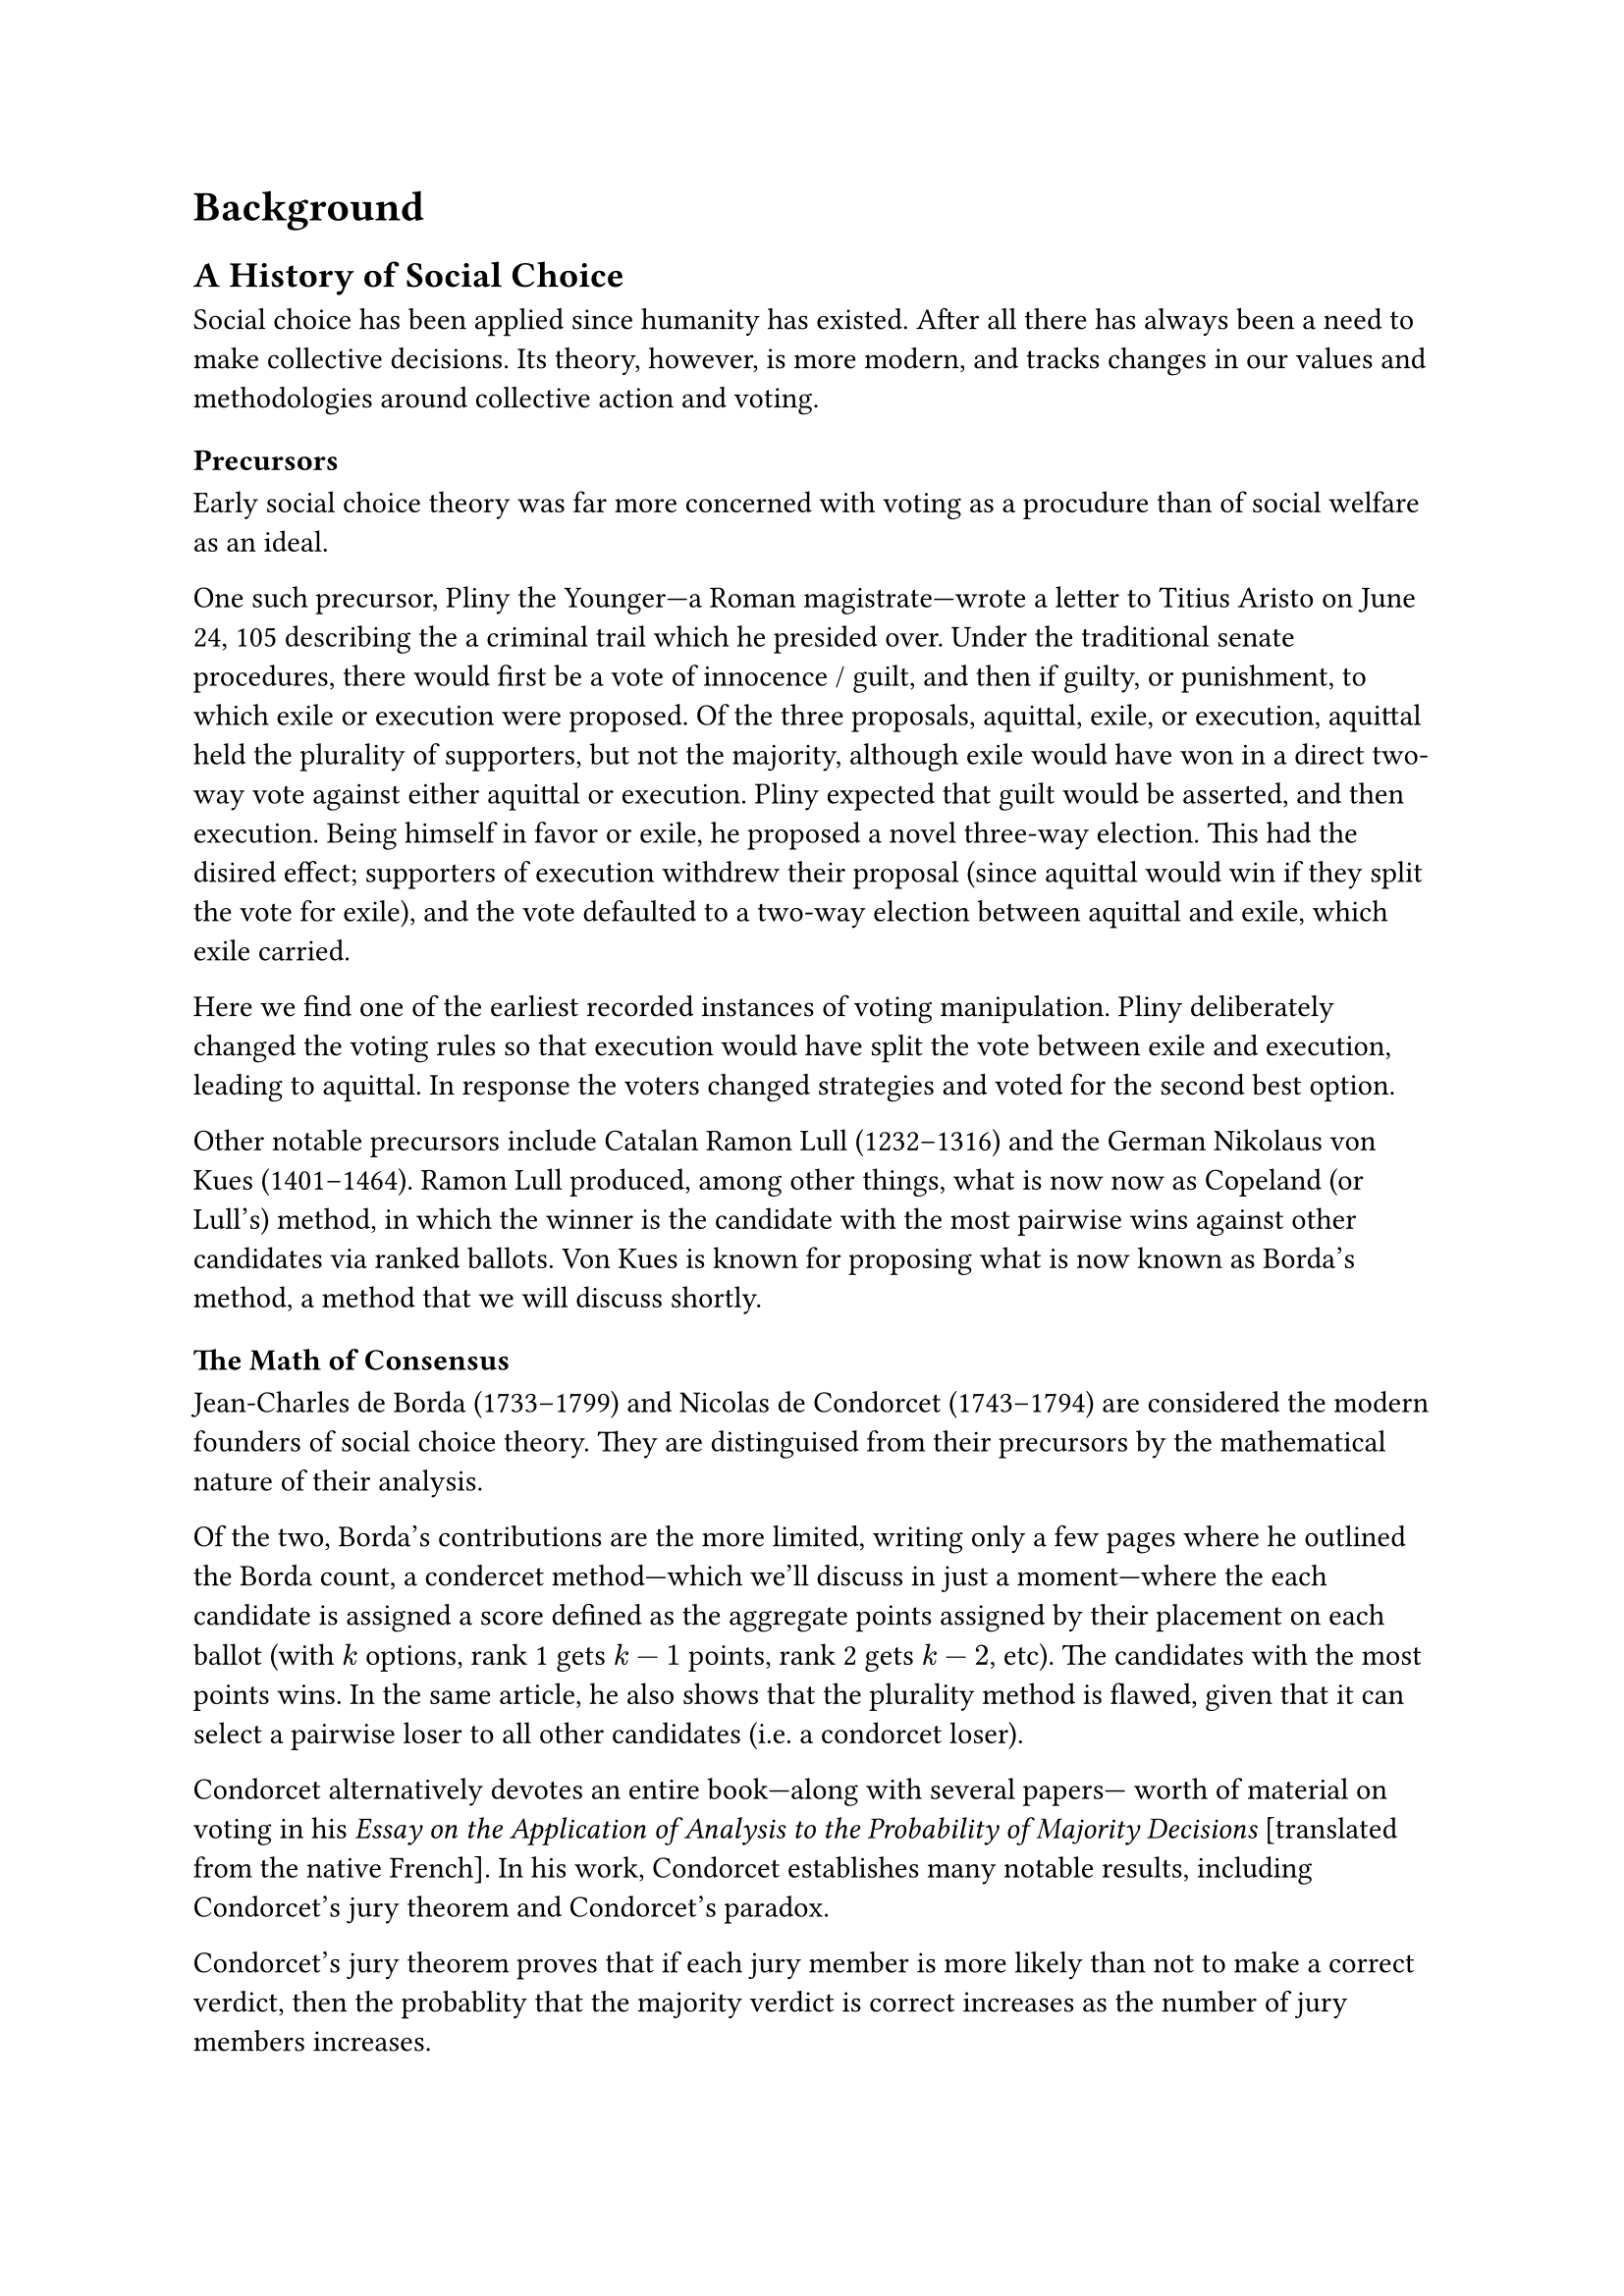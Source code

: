 = Background <background>

== A History of Social Choice // ===============================================

Social choice has been applied since humanity has existed. After all there has always been a need to make collective decisions. Its theory, however, is more modern, and tracks changes in our values and methodologies around collective action and voting.

=== Precursors

Early social choice theory was far more concerned with voting as a procudure than of social welfare as an ideal.

One such precursor, Pliny the Younger---a Roman magistrate---wrote a letter to Titius Aristo on June 24, 105 describing the a criminal trail which he presided over. Under the traditional senate procedures, there would first be a vote of innocence / guilt, and then if guilty, or punishment, to which exile or execution were proposed. Of the three proposals, aquittal, exile, or execution, aquittal held the plurality of supporters, but not the majority, although exile would have won in a direct two-way vote against either aquittal or execution. Pliny expected that guilt would be asserted, and then execution. Being himself in favor or exile, he proposed a novel three-way election. This had the disired effect; supporters of execution withdrew their proposal (since aquittal would win if they split the vote for exile), and the vote defaulted to a two-way election between aquittal and exile, which exile carried.

Here we find one of the earliest recorded instances of voting manipulation. Pliny deliberately changed the voting rules so that execution would have split the vote between exile and execution, leading to aquittal. In response the voters changed strategies and voted for the second best option.

Other notable precursors include Catalan Ramon Lull (1232--1316) and the German Nikolaus von Kues (1401--1464). Ramon Lull produced, among other things, what is now now as Copeland (or Lull's) method, in which the winner is the candidate with the most pairwise wins against other candidates via ranked ballots. Von Kues is known for proposing what is now known as Borda's method, a method that we will discuss shortly.

=== The Math of Consensus

Jean-Charles de Borda (1733--1799) and Nicolas de Condorcet (1743--1794) are considered the modern founders of social choice theory. They are distinguised from their precursors by the mathematical nature of their analysis.

Of the two, Borda's contributions are the more limited, writing only a few pages where he outlined the Borda count, a condercet method---which we'll discuss in just a moment---where the each candidate is assigned a score defined as the aggregate points assigned by their placement on each ballot (with $k$ options, rank 1 gets $k-1$ points, rank 2 gets $k-2$, etc). The candidates with the most points wins. In the same article, he also shows that the plurality method is flawed, given that it can select a pairwise loser to all other candidates (i.e. a condorcet loser).

Condorcet alternatively devotes an entire book---along with several papers--- worth of material on voting in his _Essay on the Application of Analysis to the Probability of Majority Decisions_ [translated from the native French]. In his work, Condorcet establishes many notable results, including Condorcet's jury theorem and Condorcet's paradox.

Condorcet's jury theorem proves that if each jury member is more likely than not to make a correct verdict, then the probablity that the majority verdict is correct increases as the number of jury members increases.

Condorcet's paradox, a fundamental property of majority rule, states that with more than 2 candidates plurality methods can become intransitive (_not_ transitive)---it's possible for $A$ to pairwise beat $B$, $B$ to pairwise beat $C$, _and_ $C$ to pairwise beat $A$.

#highlight[Note Charles Dodgson (Lewis Carroll) here]

=== Welfare Economics

#highlight[Add Arrow + Gibbard-Satterthwaite here]


== A Formalization of Social Choice // =========================================

At its core, social choice theory is concerned with the analysis of _preference aggregation_, understood to be the aggregation of individual preferences, each of which compares two or more social alternatives, into a single collective preference (or choice). The basic framework, which is still standard, was introduced by Kenneth Arrow in 1951.

=== Basic Framework

Let $N = {1, 2, dots}$ be a set of $n$ individuals ($n >= 2$), and $A = {cal(a), cal(b), dots}$ be a set of $m$ social alternatives, such as candidates, policies, goods, etc. Each individual $v_i$ has a _preference ordering_ $P_i$ over these alternatives. A _preference ordering_ is defined by a complete, total order on $X$ known as a _weak preference_. It is written with the symbol $prec.eq, succ.eq$, where $cal(a) prec.eq cal(b)$ is defined as $cal(a)$ is preferred or indifferent to $cal(b)$. There are also shorthands for _strict preference_ ($cal(a) prec cal(b) := cal(a) prec.eq cal(b) and cal(b) prec.eq.not cal(a)$) and _strict indifference_ ($cal(a) ~ cal(b) := cal(a) prec.eq cal(b) and cal(b) prec.eq cal(a)$)

#footnote[
  Here I forgo the more general formalism of _preference aggregation rule_ in favor of the more specific case of _social welfare functions_. The term _social welfare function_ is a specific type of preference aggregation rule that _always_ produces a complete social ranking of alternatives. For the scope of this thesis, social welfare functions are more suitable.
]
A collection of preference orderings across a set of individuals ${P_1, P_2, dots, P_n angle.r}$, is called a _profile_. A _social welfare function_ is a function $W : P -> A$ #highlight[...]

#highlight[...]


== A Statistics Of Social Choice // ============================================

=== Conceptualization of Ballots

So far, the only conception of voting has been with _preferences_. But do voters actually submit their ballots deterministically? No. It's unrealistic to assume that voters always vote rationally in a predefined way. There is an element of randomness in the voting process. Say that a voter has the following opinions: $cal(a) = 65% "approval"$ and $cal(b) = 35% "approval"$. The voter may submit a ballot with $cal(a) prec cal(b)$ or $cal(b) prec cal(a)$ depending on how they feel on the day of the election. Voting is a _stochastic process_.

This conceptualization facilitates the need to disambiguate a _preference_ from a _ballot_.#footnote[Here I redefine preference to a new definition and define ballot in its place.] A preference is redefined as a distribution over preference orderings, and a ballot is a realization of that distribution. Think of a preference like a superposition, and when the election is held, the preference collapses into a ballot.

Stochastic voting is a concept hardwired into the framework of this thesis, as all the methods for generating ballots are stochastic. This framing allows us to conceptualize these _synthesizers_ as voters who non-deterministically submit their ballots via some set of rules. Granted those rules might be "randomly select an ordering of candidates", but it's still of the same process as real voting.

=== Strategic Voting

#highlight[...]


== A Simulation of Social Choice // ============================================

// Discuss the common methods of generating ballots, strategic voting, and voting methods and their various strengths and weaknesses. This is where you explain how they work, when they work, when they don't, etc. Explain as much as possible, this is where you do it.

